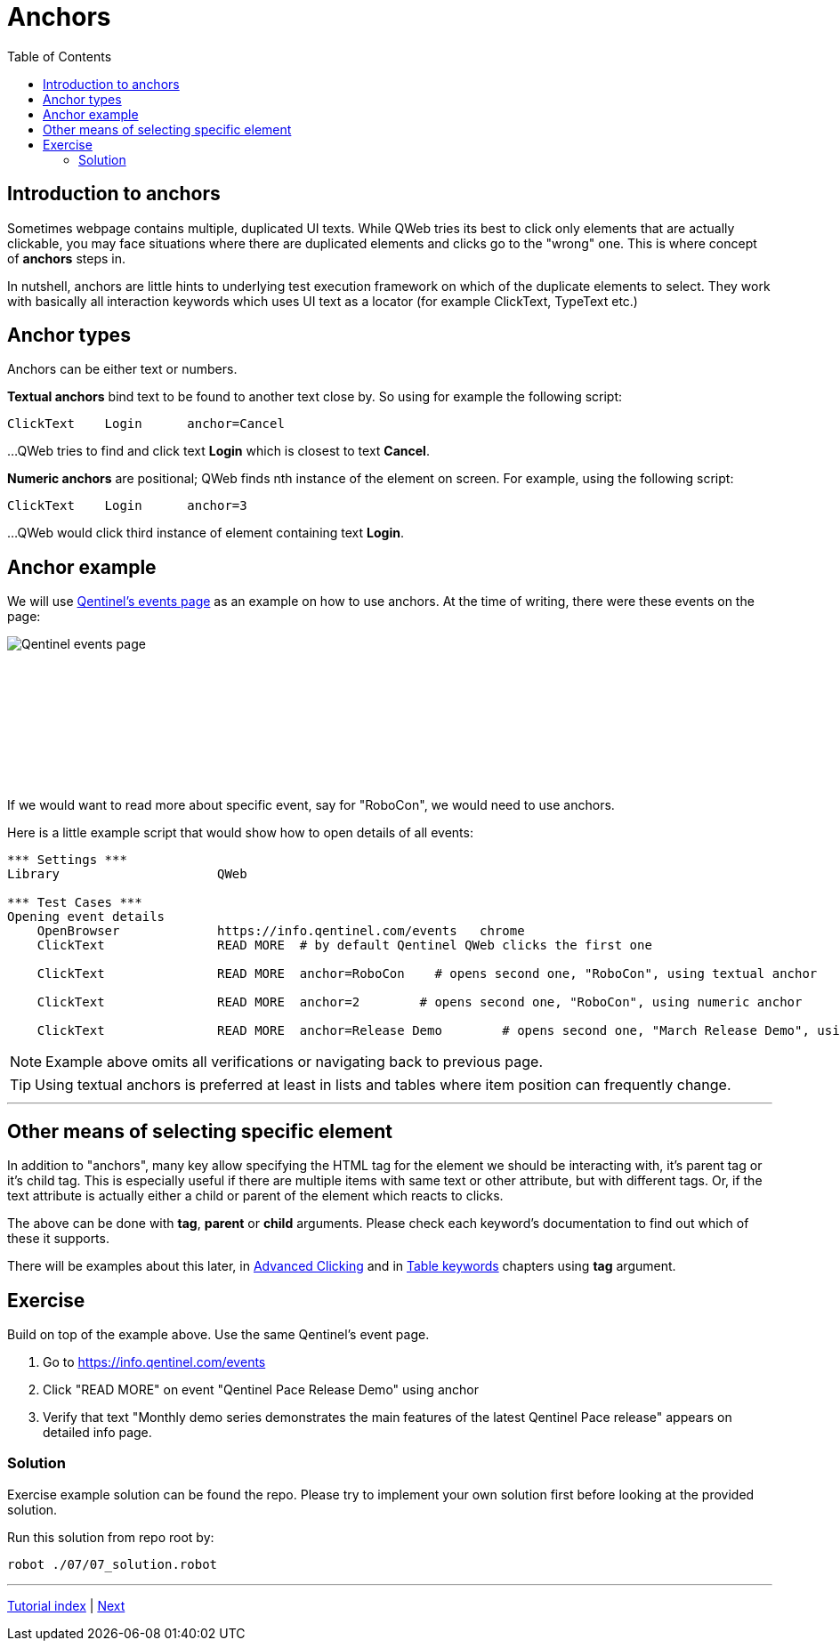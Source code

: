 // We must enable experimental attribute.
:experimental:
:icons: font
:toc:

// GitHub doesn't render asciidoc exactly as intended, so we adjust settings and utilize some html

ifdef::env-github[]

:tip-caption: :bulb:
:note-caption: :information_source:
:important-caption: :heavy_exclamation_mark:
:caution-caption: :fire:
:warning-caption: :warning:
endif::[]

= Anchors


== Introduction to anchors
Sometimes webpage contains multiple, duplicated UI texts. While QWeb tries its best to click only elements that are actually clickable, you may face situations where there are duplicated elements and clicks go to the "wrong" one. This is where concept of *anchors* steps in.

In nutshell, anchors are little hints to underlying test execution framework on which of the duplicate elements to select. They work with basically all interaction keywords which uses UI text as a locator (for example ClickText, TypeText etc.)


== Anchor types

Anchors can be either text or numbers.

*Textual anchors* bind text to be found to another text close by. So using for example the following script:

[source, robotframework]
----
ClickText    Login      anchor=Cancel
----

...QWeb tries to find and click text *Login* which is closest to text *Cancel*. 

*Numeric anchors* are positional; QWeb finds nth instance of the element on screen. For example, using the following script:

[source, robotframework]
----
ClickText    Login      anchor=3
----

...QWeb would click third instance of element containing text *Login*.

== Anchor example
We will use https://info.qentinel.com/events[Qentinel's events page] as an example on how to use anchors. At the time of writing, there were these events on the page:
[.left]
image::../images/qentinel_event_links.png[Qentinel events page]
{empty} +
{empty} +
{empty} +
{empty} +
{empty} +
{empty} +
{empty} +
{empty} +

If we would want to read more about specific event, say for "RoboCon", we would need to use anchors.

Here is a little example script that would show how to open details of all events:


[source, robotframework]
----
*** Settings ***
Library                     QWeb

*** Test Cases ***
Opening event details
    OpenBrowser             https://info.qentinel.com/events   chrome
    ClickText               READ MORE  # by default Qentinel QWeb clicks the first one

    ClickText               READ MORE  anchor=RoboCon    # opens second one, "RoboCon", using textual anchor

    ClickText               READ MORE  anchor=2        # opens second one, "RoboCon", using numeric anchor

    ClickText               READ MORE  anchor=Release Demo        # opens second one, "March Release Demo", using numeric anchor
----

NOTE: Example above omits all verifications or navigating back to previous page.

TIP: Using textual anchors is preferred at least in lists and tables where item position can frequently change.

'''

== Other means of selecting specific element

In addition to "anchors", many key allow specifying the HTML tag for the element we should be interacting with, it's parent tag or it's child tag. This is especially useful if there are multiple items with same text or other attribute, but with different tags. Or, if the text attribute is actually either a child or parent of the element which reacts to clicks.

The above can be done with *tag*, *parent* or *child* arguments. Please check each keyword's documentation to find out which of these it supports. 

There will be examples about this later, in link:../05/clicking_advanced.adoc#RightClick[Advanced Clicking] and in link:../10/tables.adoc#ClickCell[Table keywords] chapters using *tag* argument.


## Exercise

Build on top of the example above. Use the same Qentinel's event page.

. Go to https://info.qentinel.com/events
. Click "READ MORE" on event "Qentinel Pace Release Demo" using anchor
. Verify that text "Monthly demo series demonstrates the main features of the latest Qentinel Pace release" appears on detailed info page.

### Solution

Exercise example solution can be found the repo. Please try to implement your own solution first before looking at the provided solution.

Run this solution from repo root by:
```
robot ./07/07_solution.robot 
```

'''
link:../README.md[Tutorial index]  |  link:../08/alerts.adoc[Next]